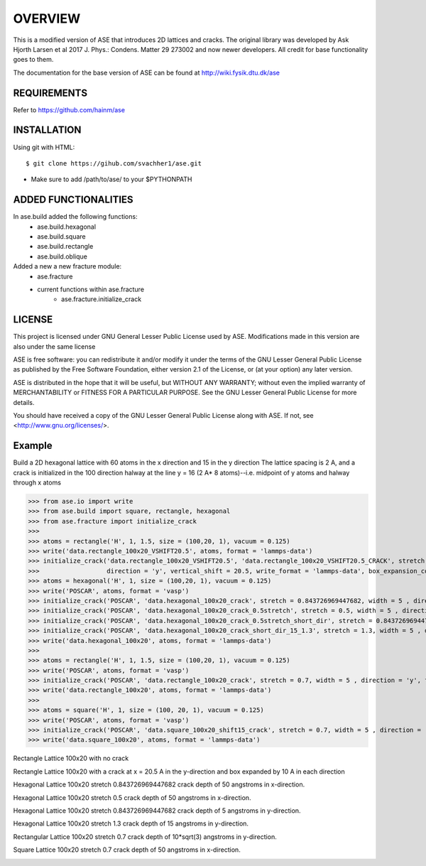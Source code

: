 OVERVIEW
=======================

This is a modified version of ASE that introduces 2D lattices and cracks. The original library
was developed by Ask Hjorth Larsen et al 2017 J. Phys.: Condens. Matter 29 273002 and now newer
developers. All credit for base functionality goes to them.

The documentation for the base version of ASE can be found at http://wiki.fysik.dtu.dk/ase

REQUIREMENTS
-----------------------

Refer to https://github.com/hainm/ase

INSTALLATION
-----------------------
Using git with HTML::

    $ git clone https://gihub.com/svachher1/ase.git
* Make sure to add /path/to/ase/ to your $PYTHONPATH

ADDED FUNCTIONALITIES
-----------------------

In ase.build added the following functions:
    * ase.build.hexagonal
    * ase.build.square
    * ase.build.rectangle
    * ase.build.oblique

Added a new a new fracture module:
    * ase.fracture
    * current functions within ase.fracture
        * ase.fracture.initialize_crack

LICENSE
-----------------------
This project is licensed under GNU General Lesser Public License used by ASE.
Modifications made in this version are also under the same license

ASE is free software: you can redistribute it and/or modify
it under the terms of the GNU Lesser General Public License as published by
the Free Software Foundation, either version 2.1 of the License, or
(at your option) any later version.

ASE is distributed in the hope that it will be useful,
but WITHOUT ANY WARRANTY; without even the implied warranty of
MERCHANTABILITY or FITNESS FOR A PARTICULAR PURPOSE.  See the
GNU Lesser General Public License for more details.

You should have received a copy of the GNU Lesser General Public License
along with ASE.  If not, see <http://www.gnu.org/licenses/>.

Example
-----------------------
Build a 2D hexagonal lattice with 60 atoms in the x direction and 15 in the y direction
The lattice spacing is 2 A, and a crack is initialized in the 100 direction halway at
the line y = 16 (2 A* 8 atoms)--i.e. midpoint of y atoms and halway through x atoms

>>> from ase.io import write
>>> from ase.build import square, rectangle, hexagonal
>>> from ase.fracture import initialize_crack
>>>
>>> atoms = rectangle('H', 1, 1.5, size = (100,20, 1), vacuum = 0.125)
>>> write('data.rectangle_100x20_VSHIFT20.5', atoms, format = 'lammps-data')
>>> initialize_crack('data.rectangle_100x20_VSHIFT20.5', 'data.rectangle_100x20_VSHIFT20.5_CRACK', stretch = 1, \
>>>                  direction = 'y', vertical_shift = 20.5, write_format = 'lammps-data', box_expansion_coeffs = (10, 10))
>>> atoms = hexagonal('H', 1, size = (100,20, 1), vacuum = 0.125)
>>> write('POSCAR', atoms, format = 'vasp')
>>> initialize_crack('POSCAR', 'data.hexagonal_100x20_crack', stretch = 0.843726969447682, width = 5 , direction = 'x', format = 'lammps-data')
>>> initialize_crack('POSCAR', 'data.hexagonal_100x20_crack_0.5stretch', stretch = 0.5, width = 5 , direction = 'x', format = 'lammps-data')
>>> initialize_crack('POSCAR', 'data.hexagonal_100x20_crack_0.5stretch_short_dir', stretch = 0.843726969447682, width = 5 , direction = 'y', format = 'lammps-data', horizontal_shift = 5)
>>> initialize_crack('POSCAR', 'data.hexagonal_100x20_crack_short_dir_15_1.3', stretch = 1.3, width = 5 , direction = 'y', format = 'lammps-data', horizontal_shift = 15)
>>> write('data.hexagonal_100x20', atoms, format = 'lammps-data')
>>> 
>>> atoms = rectangle('H', 1, 1.5, size = (100,20, 1), vacuum = 0.125)
>>> write('POSCAR', atoms, format = 'vasp')
>>> initialize_crack('POSCAR', 'data.rectangle_100x20_crack', stretch = 0.7, width = 5 , direction = 'y', format = 'lammps-data')
>>> write('data.rectangle_100x20', atoms, format = 'lammps-data')
>>> 
>>> atoms = square('H', 1, size = (100, 20, 1), vacuum = 0.125)
>>> write('POSCAR', atoms, format = 'vasp')
>>> initialize_crack('POSCAR', 'data.square_100x20_shift15_crack', stretch = 0.7, width = 5 , direction = 'x', format = 'lammps-data', horizontal_shift = 15)
>>> write('data.square_100x20', atoms, format = 'lammps-data')

Rectangle Lattice 100x20 with no crack

.. image:: examples/rectangle_100x20/rectangle_100x20_image.png
   :alt: Rectangle Lattice 100x20 with no crack

Rectangle Lattice 100x20 with a crack at x = 20.5 A in the y-direction and box expanded by 10 A in each direction

.. image:: examples/rectangle_100x20/rectangle_100x20_image.png
   :alt: Rectangle Lattice 100x20 with vertical shift at 20.5 A

Hexagonal Lattice 100x20 stretch 0.843726969447682 crack depth of 50 angstroms in x-direction.

.. image:: examples/hexagonal_100x20/hex_crack_propagation_1.gif
   :alt: Hexagonal Lattice 100x20 stretch 0.843726969447682 crack depth of 50 angstroms in x-direction

Hexagonal Lattice 100x20 stretch 0.5 crack depth of 50 angstroms in x-direction.

.. image:: examples/hexagonal_100x20/hex_crack_propagation_2.gif
   :alt: Hexagonal Lattice 100x20 stretch 0.5 crack depth of 50 angstroms in x-direction

Hexagonal Lattice 100x20 stretch 0.843726969447682 crack depth of 5 angstroms in y-direction.

.. image:: examples/hexagonal_100x20/hex_crack_propagation_3.gif
   :alt: Hexagonal Lattice 100x20 stretch 0.843726969447682 crack depth of 5 angstroms in y-direction

Hexagonal Lattice 100x20 stretch 1.3 crack depth of 15 angstroms in y-direction.

.. image:: examples/hexagonal_100x20/hex_crack_propagation_4.gif
   :alt: Hexagonal Lattice 100x20 stretch 1.3 crack depth of 15 angstroms in y-direction

Rectangular Lattice 100x20 stretch 0.7 crack depth of 10*sqrt(3) angstroms in y-direction.

.. image:: examples/rectangle_100x20/rect_crack_propagation.gif
   :alt: Rectangular Lattice 100x20 stretch 0.7 crack depth of 10*sqrt(3) angstroms in y-direction

Square Lattice 100x20 stretch 0.7 crack depth of 50 angstroms in x-direction.

.. image:: examples/square_100x20/sqr_crack_propagation.gif
   :alt: Square Lattice 100x20 stretch 0.7 crack depth of 50 angstroms in x-direction
